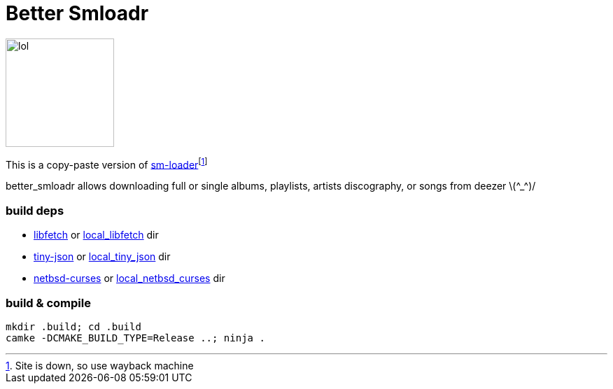 = Better Smloadr

image::resources/reademe_headerimg.png[lol,155,align="center"]

This is a copy-paste version of https://git.fuwafuwa.moe/SMLoadrDev/SMLoadr[sm-loader]footnote:[Site is down, so use wayback machine]

better_smloadr allows downloading full or single albums, playlists, artists discography, or songs from deezer \(\^_^)/

=== build deps
* https://github.com/itamiko/libfetch[libfetch] or link:submodules/libfetch[local_libfetch] dir
* https://github.com/rafagafe/tiny-json[tiny-json] or link:submodules/tiny-json[local_tiny_json] dir
* https://github.com/sabotage-linux/netbsd-curses[netbsd-curses] or link:submodules/netbsd_cursesh[local_netbsd_curses] dir

=== build & compile
[source,sh]
----
mkdir .build; cd .build
camke -DCMAKE_BUILD_TYPE=Release ..; ninja .
----